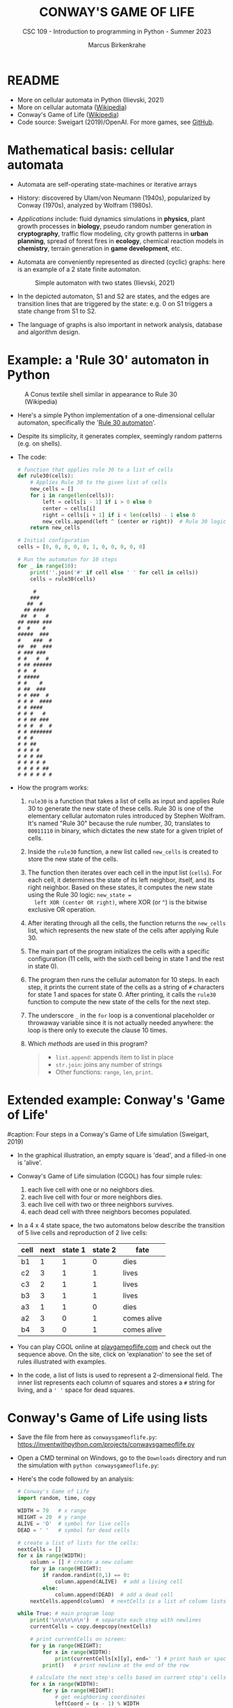 #+TITLE:CONWAY'S GAME OF LIFE
#+AUTHOR: Marcus Birkenkrahe
#+SUBTITLE: CSC 109 - Introduction to programming in Python - Summer 2023
#+STARTUP: overview hideblocks indent inlineimages entitiespretty
#+PROPERTY: header-args:python :results output :exports both :session *Python*
* README

- More on cellular automata in Python (Ilievski, 2021)
- More on cellular automata ([[https://en.wikipedia.org/wiki/Cellular_automaton][Wikipedia]])
- Conway's Game of Life ([[https://en.wikipedia.org/wiki/Conway%27s_Game_of_Life][Wikipedia]])
- Code source: Sweigart (2019)/OpenAI. For more games, see [[https://github.com/asweigart/pythonstdiogames][GitHub]].

* Mathematical basis: cellular automata

- Automata are self-operating state-machines or iterative arrays

- History: discovered by Ulam/von Neumann (1940s), popularized by
  Conway (1970s), analyzed by Wolfram (1980s).

- /Applications/ include: fluid dynamics simulations in *physics*, plant
  growth processes in *biology*, pseudo random number generation in
  *cryptography*, traffic flow modeling, city growth patterns in *urban
  planning*, spread of forest fires in *ecology*, chemical reaction
  models in *chemistry*, terrain generation in *game development*, etc.

- Automata are conveniently represented as directed (cyclic) graphs:
  here is an example of a 2 state finite automaton.
  #+attr_latex: :width 400px
  #+caption: Simple automaton with two states (Ilievski, 2021)
  [[../img/automaton.png]]

- In the depicted automaton, S1 and S2 are states, and the edges are
  transition lines that are triggered by the state: e.g. 0 on S1
  triggers a state change from S1 to S2.

- The language of graphs is also important in network analysis,
  database and algorithm design.

* Example: a 'Rule 30' automaton in Python
#+attr_latex: :width 400px
#+caption: A Conus textile shell similar in appearance to Rule 30 (Wikipedia)
[[../img/rule30.jpeg]]

- Here's a simple Python implementation of a one-dimensional cellular
  automaton, specifically the '[[https://en.wikipedia.org/wiki/Rule_30][Rule 30 automaton]]'.

- Despite its simplicity, it generates complex, seemingly random
  patterns (e.g. on shells).

- The code:
  #+begin_src python
    # function that applies rule 30 to a list of cells
    def rule30(cells):
        # Applies Rule 30 to the given list of cells
        new_cells = []
        for i in range(len(cells)):
            left = cells[i - 1] if i > 0 else 0
            center = cells[i]
            right = cells[i + 1] if i < len(cells) - 1 else 0
            new_cells.append(left ^ (center or right))  # Rule 30 logic
        return new_cells

    # Initial configuration
    cells = [0, 0, 0, 0, 0, 1, 0, 0, 0, 0, 0]

    # Run the automaton for 10 steps
    for _ in range(10):
        print(''.join('#' if cell else ' ' for cell in cells))
        cells = rule30(cells)
  #+end_src

  #+RESULTS:
  #+begin_example
       #
      ###
     ##  #
    ## ####
   ##  #   #
  ## #### ###
  #  #    #
  #####  ###
  #    ###  #
  ##  ##  ###
  # ### ###
  # #   #  #
  # ## ######
  # #  #
  # #####
  # #    #
  # ##  ###
  # # ###  #
  # # #  ####
  # # ####
  # # #   #
  # # ## ###
  # # #  #  #
  # # #######
  # # #
  # # ##
  # # # #
  # # # ##
  # # # # #
  # # # # ##
  # # # # # #
  #+end_example

- How the program works:
  1) ~rule30~ is a function that takes a list of cells as input and
     applies Rule 30 to generate the new state of these cells. Rule 30
     is one of the elementary cellular automaton rules introduced by
     Stephen Wolfram. It's named "Rule 30" because the rule number,
     30, translates to ~00011110~ in binary, which dictates the new
     state for a given triplet of cells.
  2) Inside the ~rule30~ function, a new list called ~new_cells~ is created
     to store the new state of the cells.
  3) The function then iterates over each cell in the input list
     (~cells~). For each cell, it determines the state of its left
     neighbor, itself, and its right neighbor. Based on these states,
     it computes the new state using the Rule 30 logic: ~new_state =
     left XOR (center OR right)~, where XOR (or ~^~) is the bitwise
     exclusive OR operation.
  4) After iterating through all the cells, the function returns the
     ~new_cells~ list, which represents the new state of the cells after
     applying Rule 30.
  5) The main part of the program initializes the cells with a
     specific configuration (11 cells, with the sixth cell being in
     state 1 and the rest in state 0).
  6) The program then runs the cellular automaton for 10 steps. In
     each step, it prints the current state of the cells as a string
     of ~#~ characters for state 1 and spaces for state 0. After
     printing, it calls the ~rule30~ function to compute the new state
     of the cells for the next step.
  7) The underscore ~_~ in the ~for~ loop is a conventional placeholder or
     throwaway variable since it is not actually needed anywhere: the
     loop is there only to execute the clause 10 times.
  8) Which /methods/ are used in this program?
     #+begin_quote
     - ~list.append~: appends item to list in place
     - ~str.join~: joins any number of strings
     - Other functions: ~range~, ~len~, ~print~.
     #+end_quote

* Extended example: Conway's 'Game of Life'
#+attr_latex: :width 400px
#caption: Four steps in a Conway's Game of Life simulation (Sweigart, 2019)
[[../img/conway.png]]

- In the graphical illustration, an empty square is 'dead', and a
  filled-in one is 'alive'.

- Conway's Game of Life simulation (CGOL) has four simple rules:
  1) each live cell with one or no neighbors dies.
  2) each live cell with four or more neighbors dies.
  3) each live cell with two or three neighbors survives.
  4) each dead cell with three neighbors becomes populated.

- In a 4 x 4 state space, the two automatons below describe the
  transition of 5 live cells and reproduction of 2 live cells:
  #+name: automaton
  | cell | next | state 1 | state 2 | fate         |
  |------+------+---------+---------+--------------|
  | b1   |    1 |       1 |       0 | dies         |
  | c2   |    3 |       1 |       1 | lives        |
  | c3   |    2 |       1 |       1 | lives        |
  | b3   |    3 |       1 |       1 | lives        |
  | a3   |    1 |       1 |       0 | dies         |
  |------+------+---------+---------+--------------|
  | a2   |    3 |       0 |       1 | comes alive  |
  | b4   |    3 |       0 |       1 | comes alive  |
  #+attr_latex: :width 200px
  [[../img/gol1.png]] [[../img/gol2.png]]

- You can play CGOL online at [[https://playgameoflife.com/][playgameoflife.com]] and check out the
  sequence above. On the site, click on 'explanation' to see the set
  of rules illustrated with examples.

- In the code, a list of lists is used to represent a 2-dimensional
  field. The inner list represents each column of squares and stores a
  ~#~ string for living, and a ~' '~ space for dead squares.

* Conway's Game of Life using lists

- Save the file from here as ~conwaysgameoflife.py~:
  https://inventwithpython.com/projects/conwaysgameoflife.py

- Open a CMD terminal on Windows, go to the ~Downloads~ directory and
  run the simulation with ~python conwaysgameoflife.py~:
  #+attr_latex: :width 300px
  #+caption: Conway's Game of Life at the start and after stabilizing.
  [[../img/conwaygameoflife1.png]] [[../img/conwaygameoflife2.png]]

- Here's the code followed by an analysis:
  #+begin_src python :tangle ../src/gameOfLife1.py
    # Conway's Game of Life
    import random, time, copy

    WIDTH = 79   # x range
    HEIGHT = 20  # y range
    ALIVE = 'O'  # symbol for live cells
    DEAD = ' '   # symbol for dead cells

    # create a list of lists for the cells:
    nextCells = []
    for x in range(WIDTH):
        column = [] # create a new column
        for y in range(HEIGHT):
            if random.randint(0,1) == 0:
                column.append(ALIVE)  # add a living cell
            else:
                column.append(DEAD)  # add a dead cell
        nextCells.append(column)  # nextCells is a list of column lists

    while True: # main program loop
        print('\n\n\n\n\n')  # separate each step with newlines
        currentCells = copy.deepcopy(nextCells)

        # print currentCells on screen:
        for y in range(HEIGHT):
            for x in range(WIDTH):
                print(currentCells[x][y], end=' ') # print hash or space
            print()   # print newline at the end of the row

        # calculate the next step's cells based on current step's cells
        for x in range(WIDTH):
            for y in range(HEIGHT):
                # get neighboring coordinates
                leftCoord = (x - 1) % WIDTH
                rightCoord = (x + 1) % WIDTH
                aboveCoord = (y - 1) % HEIGHT
                belowCoord = (y + 1) % HEIGHT

                # count number of living neighbors:
                numNeighbors = 0
                if currentCells[leftCoord][aboveCoord]==ALIVE:
                    numNeighbors += 1 # top-left neighbor alive
                if currentCells[x][aboveCoord]==ALIVE:
                    numNeighbors += 1 # top neighbor alive
                if currentCells[rightCoord][aboveCoord]==ALIVE:
                    numNeighbors += 1 # top-right neighbor alive
                if currentCells[leftCoord][y]==ALIVE:
                    numNeighbors += 1 # left neighbor alive
                if currentCells[rightCoord][y]==ALIVE:
                    numNeighbors += 1 # right neighbor alive
                if currentCells[leftCoord][belowCoord]==ALIVE:
                    numNeighbors += 1 # bottom-left neighbor alive
                if currentCells[x][belowCoord]==ALIVE:
                    numNeighbors += 1 # bottom neighbor alive
                if currentCells[rightCoord][belowCoord]==ALIVE:
                    numNeighbors += 1 # bottom-right neighbor alive

                # set cell based on Conway's Game of Life rules:
                if currentCells[x][y] == ALIVE:
                    if numNeighbors==2 or numNeighbors==3:
                        # living cells with 2-3 neighbors live:
                        nextCells[x][y] = ALIVE
                    else:
                        nextCells[x][y] = DEAD
                else:
                    # dead cells with 3 neighbors become alive:
                    if numNeighbors == 3:
                        nextCells[x][y] = ALIVE
                    else:
                        nextCells[x][y] = DEAD
        # add a 1-sec pause to reduce flickering
        time.sleep(1)
  #+end_src

** Import modules needed:

1) ~random.randint~ to populate the grid randomly with cells
2) ~time.sleep~ to delay execution by a second between screens
3) ~copy.deepcopy~ to copy a list (instead of only a reference)
   #+begin_example python
     import random, time, copy
   #+end_example

** Create random cell population

- We want to simulate life on a 2-dimensional canvas. You can do that
  with a list inside a list. We call it ~nextCells~ and add ~WIDTH~
  columns of length ~HEIGHT~ to it using ~list.append~:
  #+name: nextCells
  #+begin_src python :results silent
    import random
    WIDTH=10
    HEIGHT=5
    nextCells = []
    for x in range(WIDTH):
        column = []
        for y in range(HEIGHT):
            if random.randint(0,1) == 0:
                column.append('O')
            else:
                column.append(' ')
                nextCells.append(column)
  #+end_src

- Print the lists to reveal the 2-dimensional structure: the list
  items that are lists are the columns of the 10 x 5 grid:
  #+begin_src python :noweb yes
    <<nextCells>>  # create random population
    print('first column: ',nextCells[0][:])
    print('last column:  ',nextCells[9][:],end='\n\n')
    for y in range(HEIGHT):
        for x in range(WIDTH):
            print(nextCells[x][y], end=' ') # print hash or space
            print()   # print newline at the end of the row
  #+end_src

  #+RESULTS:
  : first column:  ['O', ' ', 'O', 'O', ' ']
  : last column:   ['O', 'O', ' ', 'O', ' ']
  :
  : O     O O O O   O O
  :   O O O       O   O
  : O O     O
  : O O   O O O O O O O
  :   O O O O

- What is the address of the last cell (lower right corner)?
  #+begin_src python :results output
    nextCells[WIDTH-1][HEIGHT-1]
  #+end_src

** Copy cells and print them

- Each iteration of the main program loop is a single step of the
  cellular automata: all cells are traversed and re-evaluated to see
  if they live or die, or become alive:
  #+begin_example python
    while True: # main program loop
      print('\n\n\n\n\n')  # separate each step with newlines
      currentCells = copy.deepcopy(nextCells)
  #+end_example

- We put this list of lists into ~nextCells~, then on each step we copy
  ~nextCells~ into ~currentCells~, print it to the screen and then use the
  cells in ~currentCells~ to calculate the next in ~nextCells~.
  #+begin_example python
    # print currentCells on screen:
    for y in range(HEIGHT):
        for x in range(WIDTH):
            print(currentCells[x][y], end=' ') # print hash or space
        print()   # print newline at the end of the row
  #+end_example

** Calculate indices of cells around each cell

- The living or dead state of each cell depends on its neighbors, so
  we calculate the indices of the cells to the left, right, above and
  below the current x and y coordinates:
  #+begin_example python
    # calculate the next step's cells based on current step's cells
    for x in range(WIDTH):
        for y in range(HEIGHT):
            # get neighboring coordinates
            leftCoord  = (x - 1) % WIDTH
            rightCoord = (x + 1) % WIDTH
            aboveCoord = (y - 1) % HEIGHT
            belowCoord = (y + 1) % HEIGHT
  #+end_example

- The ~%~ operator makes the index wrap around at the edges of the grid:
  The leftmost column ~0~ would be ~0 - 1 = -1~. To identify this with the
  rightmost column ~WIDTH - 1 = 59~, take ~(0 - 1) % WIDTH = 59~.

- How does this work? It's called 'floored division' in Python,
  rounding down a number to the nearest integer that is less or equal
  to that number: drop the decimal part of the number and keep the
  integer part unchanged if it's positive or moving towards negative
  infinity if it's negative:
  #+begin_src python
    from math import floor, ceil
    print(floor(5.8))  # 5 is the largest integer <= 5.8
    print(ceil(5.8)) # 6 is the next integer >= 5.8
    print(floor(2))  # 2 is already 'floored'
    print(floor(-2.3)) # -3 is the largest integer <= -2.3
    print(floor(-7)) # -7 is already 'floored'
  #+end_src

- When you divide -1 by 60, you get approximately -0.0167. If you
  round this towards negative infinity, you get -1:
  #+begin_src python
    print(floor(-1/60))
  #+end_src

- Now, if you plug this into the formula for modulo:
  #+begin_example
  -1 % 60 = -1 - (60 * floor(-1/60))
          = -1 - (60 * -1)
          = -1 + 60
          = 59
  #+end_example

- Print some coordinate values to see the wraparound for a 2 x 2 grid:
  #+begin_src python
    # calculate the next step's cells based on current step's cells
    WIDTH  = 2
    HEIGHT = 2
    for x in range(WIDTH):
        for y in range(HEIGHT):
            print(f'(x,y) = ({x},{y}): ',end='')
            leftCoord =  (x - 1) % WIDTH
            rightCoord = (x + 1) % WIDTH
            print(f'left  = {leftCoord}, x = {x}, right = {rightCoord}')
            aboveCoord = (y - 1) % HEIGHT
            belowCoord = (y + 1) % HEIGHT
            print(f'{"":15}above = {aboveCoord}, y = {y}, below = {belowCoord}')
  #+end_src

** Count the number of living neighbors

- The rules relate to the number of living neighbors. We need to count
  them for every ~currentCell[x][y]~. We use the coordinates we just
  computed to look at everyone one of the eight neighbors:
  #+begin_example python
  # count number of living neighbors:
  numNeighbors = 0
  if currentCells[leftCoord][aboveCoord]=='#':
      numNeighbors += 1 # top-left neighbor alive
  if currentCells[x][aboveCoord]=='#':
      numNeighbors += 1 # top neighbor alive
  if currentCells[rightCoord][aboveCoord]=='#':
      numNeighbors += 1 # top-right neighbor alive
  if currentCells[leftCoord][y]=='#':
      numNeighbors += 1 # left neighbor alive
  if currentCells[rightCoord][y]=='#':
      numNeighbors += 1 # right neighbor alive
  if currentCells[leftCoord][belowCoord]=='#':
     numNeighbors += 1 # bottom-left neighbor alive
  if currentCells[x][belowCoord]=='#':
     numNeighbors += 1 # bottom neighbor alive
  if currentCells[rightCoord][belowCoord]=='#':
     numNeighbors += 1 # bottom-right neighbor alive
  #+end_example

- The variable ~numNeighbors~ now contains the number of living
  neighbors of each cell.

** Apply Conway's rules for the next generation

- ~nextCells~ contains the next generation's cells. We apply three rules
  to ~currentCells[x][y]~ for both currently living or dead cells and
  copy the result to ~nextCells~:
  1) Living cells with 2 or 3 neighbors stay alive
  2) Dead cells with 3 neighbors become alive
  3) Every other cell either dies or stays dead
  #+begin_example python
  # set cell based on Conway's Game of Life rules:
  if currentCells[x][y] == 'O':
      if numNeighbors==2 or numNeighbors==3:
          # living cells with 2-3 neighbors live:
          nextCells[x][y] = 'O'
      else:
          nextCells[x][y] = ' '
  else:
      # dead cells with 3 neighbors become alive:
      if numNeighbors == 3:
          nextCells[x][y] = 'O'
      else:
          nextCells[x][y] = ' '
  #+end_example   

** Take a short time out

- Before the next run through all cells, still within the infinite
  loop, we pause execution for 1 second to suppress flickering:
  #+begin_example python
    # add a 1-sec pause to reduce flickering
      time.sleep(1)
    #+end_example

- Otherwise, there is no exit condition, the automata will live, die
  and replicate forever until they stabilize and the rules will not
  lead to a change anymore, or only to small changes:
  #+attr_latex: :width 200px
  [[../img/stable1.png]] [[../img/stable2.png]]

** Moving patterns: 'glider'

- To create the pattern shown at the start, the 'glider', which goes
  through 4 states before it repeats, replace
  #+begin_example python
    if random.randint(0,1) == 0
  #+end_example
  with this line:
  #+begin_example python
    if (x, y) in ((1, 0), (2, 1), (0, 2), (1, 2), (2, 2)):
  #+end_example

- This brings only the cells of the 'glider' starting state to life:
  #+attr_latex: :width 200px
  [[../img/glider.png]]

- Download ~glider.py~ and run it in a terminal: 

* Conway's Game of Life using dictionaries

- Here's Sweigart's code using dictionaries. You can
  [[https://inventwithpython.com/projects/conwaysgameoflife.py][download it from here]], or follow the author while he's coding on YouTube
  ([[https://youtu.be/Vn8Mug5w7sw][Sweigart, 2021]]):
  #+begin_src python :tangle ../src/conway.py
    """Conway's Game of Life, by Al Sweigart al@inventwithpython.com
    The classic cellular automata simulation. Press Ctrl-C to stop.
    More info at: https://en.wikipedia.org/wiki/Conway%27s_Game_of_Life
    This code is available at https://nostarch.com/big-book-small-python-programming
    Tags: short, artistic, simulation"""

    import copy, random, sys, time

    # Set up the constants:
    WIDTH = 79   # The width of the cell grid.
    HEIGHT = 20  # The height of the cell grid.

    # (!) Try changing ALIVE to '#' or another character:
    ALIVE = 'O'  # The character representing a living cell.
    # (!) Try changing DEAD to '.' or another character:
    DEAD = ' '   # The character representing a dead cell.

    # (!) Try changing ALIVE to '|' and DEAD to '-'.

    # The cells and nextCells are dictionaries for the state of the game.
    # Their keys are (x, y) tuples and their values are one of the ALIVE
    # or DEAD values.
    nextCells = {}
    # Put random dead and alive cells into nextCells:
    for x in range(WIDTH):  # Loop over every possible column.
        for y in range(HEIGHT):  # Loop over every possible row.
            # 50/50 chance for starting cells being alive or dead.
            if random.randint(0, 1) == 0:
                nextCells[(x, y)] = ALIVE  # Add a living cell.
            else:
                nextCells[(x, y)] = DEAD  # Add a dead cell.

    while True:  # Main program loop.
        # Each iteration of this loop is a step of the simulation.

        print('\n' * 50)  # Separate each step with newlines.
        cells = copy.deepcopy(nextCells)

        # Print cells on the screen:
        for y in range(HEIGHT):
            for x in range(WIDTH):
                print(cells[(x, y)], end='')  # Print the # or space.
                print()  # Print a newline at the end of the row.
                print('Press Ctrl-C to quit.')

        # Calculate the next step's cells based on current step's cells:
        for x in range(WIDTH):
            for y in range(HEIGHT):
                # Get the neighboring coordinates of (x, y), even if they
                # wrap around the edge:
                left  = (x - 1) % WIDTH
                right = (x + 1) % WIDTH
                above = (y - 1) % HEIGHT
                below = (y + 1) % HEIGHT

                # Count the number of living neighbors:
                numNeighbors = 0
                if cells[(left, above)] == ALIVE:
                    numNeighbors += 1  # Top-left neighbor is alive.
                if cells[(x, above)] == ALIVE:
                    numNeighbors += 1  # Top neighbor is alive.
                if cells[(right, above)] == ALIVE:
                    numNeighbors += 1  # Top-right neighbor is alive.
                if cells[(left, y)] == ALIVE:
                    numNeighbors += 1  # Left neighbor is alive.
                if cells[(right, y)] == ALIVE:
                    numNeighbors += 1  # Right neighbor is alive.
                if cells[(left, below)] == ALIVE:
                    numNeighbors += 1  # Bottom-left neighbor is alive.
                if cells[(x, below)] == ALIVE:
                    numNeighbors += 1  # Bottom neighbor is alive.
                if cells[(right, below)] == ALIVE:
                    numNeighbors += 1  # Bottom-right neighbor is alive.

                # Set cell based on Conway's Game of Life rules:
                if cells[(x, y)] == ALIVE and (numNeighbors == 2
                                               or numNeighbors == 3):
                    # Living cells with 2 or 3 neighbors stay alive:
                        nextCells[(x, y)] = ALIVE
                elif cells[(x, y)] == DEAD and numNeighbors == 3:
                    # Dead cells with 3 neighbors become alive:
                    nextCells[(x, y)] = ALIVE
                else:
                    # Everything else dies or stays dead:
                    nextCells[(x, y)] = DEAD

        try:
            time.sleep(1)  # Add a 1 second pause to reduce flickering.
        except KeyboardInterrupt:
            print("Conway's Game of Life")
            print('By Al Sweigart al@inventwithpython.com')
            sys.exit()  # When Ctrl-C is pressed, end the program.
  #+end_src
* Conway's Game of Life with NumPy and matplotlib

- [[https://gist.github.com/birkenkrahe/efd9aaa5d20a08e259767e2de9bdf94b][See here for the notebook (GitHub]]). You need to download the Python
  source code and run it on the terminal or in IDLE.

- This Python program sets up an NxN grid (in this case, 100x100),
  randomly populates it with cells that are either "on" or "off", and
  then updates the grid over time according to Conway's Game of Life
  rules.

- The program:
  #+begin_src python :tangle ../src/cgolanimation.py
    import numpy as np
    import matplotlib.pyplot as plt
    import matplotlib.animation as animation

    def update(frameNum, img, grid, N):
        # Copy grid to apply rules
        newGrid = grid.copy()

        # Loop through each cell in the grid
        for i in range(N):
            for j in range(N):
                # Compute the sum of the eight neighbors
                total = int((grid[i, (j-1)%N] + grid[i, (j+1)%N] +
                             grid[(i-1)%N, j] + grid[(i+1)%N, j] +
                             grid[(i-1)%N, (j-1)%N] + grid[(i-1)%N, (j+1)%N] +
                             grid[(i+1)%N, (j-1)%N] + grid[(i+1)%N, (j+1)%N]) / 255)

                # Conway's rules
                if grid[i, j] == ON:
                    if (total < 2) or (total > 3):
                        newGrid[i, j] = OFF
                else:
                    if total == 3:
                        newGrid[i, j] = ON

        # Update the data
        img.set_data(newGrid)
        grid[:] = newGrid[:]
        return img,

    # Grid size and animation frames
    N = 100
    ON = 255
    OFF = 0
    vals = [ON, OFF]

    # Populate grid with random on/off states
    grid = np.random.choice(vals, N*N, p=[0.2, 0.8]).reshape(N, N)

    # Create the figure and axis objects
    fig, ax = plt.subplots()

    # Display the grid as an image
    img = ax.imshow(grid, interpolation='nearest')

    # Animate
    ani = animation.FuncAnimation(fig, update, fargs=(img, grid, N, ),
                                  frames=10, interval=50, save_count=50)

    # Display
    plt.show()
  #+end_src

- Analysis:
  1) Import modules:
     #+begin_src python :results silent
       import numpy as np
       import matplotlib.pyplot as plt
       import matplotlib.animation as animation
     #+end_src
     ~numpy~ is used for handling arrays efficiently. In Conway's Game
     of Life, the world is represented as a grid of cells, which is
     essentially a two-dimensional array. ~matplotlib~ is used for
     plotting, and we are using its sub-module animation to create
     animations.
  2) Define the update function:
     #+begin_src python :results silent
       def update(frameNum, img, grid, N):
           newGrid = grid.copy()

           for i in range(N):
               for j in range(N):
                   total = int((grid[i, (j-1)%N] + grid[i, (j+1)%N] +
                                grid[(i-1)%N, j] + grid[(i+1)%N, j] +
                                grid[(i-1)%N, (j-1)%N] + grid[(i-1)%N, (j+1)%N] +
                                grid[(i+1)%N, (j-1)%N] + grid[(i+1)%N, (j+1)%N]) / 255)

                   if grid[i, j] == ON:
                       if (total < 2) or (total > 3):
                           newGrid[i, j] = OFF
                   else:
                       if total == 3:
                           newGrid[i, j] = ON

           img.set_data(newGrid)
           grid[:] = newGrid[:]
           return img,
     #+end_src
     - This function, called ~update~, is executed for each frame of the
       animation. It takes four arguments: ~frameNum~ (the current frame
       number), ~img~ (the image plot object for displaying the current
       state of the grid), ~grid~ (the current state of the grid), and ~N~
       (the size of the grid).
     - ~newGrid~ is a (shallow, i.e. reference) copy of the current
       grid. This copy is used to store the next state of the grid.
     - The nested ~for~ loops iterate through each cell in the grid. For
       each cell, the function calculates the total number of live
       neighbors (dividing by 255 to normalize to 1 for live cells,
       since live cells are represented by 255 or white).
     - It then applies Conway's Game of Life rules to decide whether
       each cell should be alive or dead in the next state. The
       changes are stored in ~newGrid~.
     - ~img.set_data(newGrid)~ updates the image plot object with the
       new grid state.
     - ~grid[:] = newGrid[:]~ updates the actual grid with the new
       state.
  3) Initialize grid and constants:
     #+begin_src python :results silent
       N = 100
       ON = 255
       OFF = 0
       vals = [ON, OFF]
       grid = np.random.choice(vals, N*N, p=[0.2, 0.8]).reshape(N, N)
     #+end_src
     - ~N~ represents the size of the grid (100x100 in this case).
     - ~ON~ and ~OFF~ are constants used to represent the states of the
       cells (255 for on/alive/white and 0 for off/dead/black).
     - ~grid~ is initialized as a two-dimensional array with ~random~
       values of ~ON~ and ~OFF~. The ~np.random.choice~ function is used to
       fill the grid with a 20% chance of a cell being alive (~ON~) and
       80% chance of being dead (~OFF~).
  4) Set up the plot:
     #+begin_src python :results silent
       fig, ax = plt.subplots()
       img = ax.imshow(grid, interpolation='nearest')
     #+end_src
     - ~plt.subplots~ creates a new figure and a set of subplots. In
       this case, we only have one subplot (which is the default), so
       it effectively just creates a new figure for the animation.
     - ~ax.imshow(grid, interpolation='nearest')~ displays the data in
       grid as an image. The parameter ~interpolation='nearest'~
       specifies that no interpolation should be done - the value of
       each cell should be displayed as-is. This is stored in the
       variable ~img~.
  5) Create the animation:
     #+begin_src python :results silent
       ani = animation.FuncAnimation(fig,
                                     update,
                                     fargs=(img, grid, N, ),
                                     frames=10,
                                     interval=50,
                                     save_count=50)
     #+end_src
     - ~animation.FuncAnimation~ is a function from ~matplotlib.animation~
       that creates an animation by repeatedly calling a function
       (~update~ in this case).
     - The ~fig~ argument specifies the figure object on which to draw
       the animation.
     - ~update~ is the function that will be called for each frame of
       the animation.
     - ~fargs~ is a tuple of arguments that will be passed to update
       each time it is called.
     - ~frames~ specifies the number of frames in the animation (in this
       example, the animation will have 10 frames).
     - ~interval~ is the delay between frames in milliseconds.
     - ~save_count~ is just an optimization that tells the animation to
       keep the last 50 frames in memory.
  6) Display the animation:
     #+begin_src python
       plt.show()
     #+end_src
     - Finally, ~plt.show()~ is called to display the animation. This
       opens a window that shows the animation of the grid evolving
       over time according to the rules of Conway's Game of Life.
  7) Extensions: this animation only runs for 10 frames. You can
     experiment with different parameters - number of frames, grid
     size, different initial configuration of the grid.

* References

- Ilievski, V. (2021). Simple but Stunning: Animated Cellular Automata
  in Python. URL: [[https://isquared.digital/blog/2021-05-02-cellular-automata/][isquared.digital]]
- OpenAI (2023). ChatGPT May 24 Version. URL: chat.openai.com.
- Sweigart, A. (2019). Automate the Boring Stuff with
  Python. NoStarch. URL: [[https://automatetheboringstuff.com/2e/chapter2/][automatetheboringstuff.com]]
- Sweigart, A. (2021). Calm Programming - Conway's Game of life. URL:
  [[https://youtu.be/Vn8Mug5w7sw][youtu.be/Vn8Mug5w7sw]].

* Footnotes
